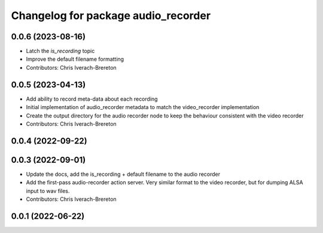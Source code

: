 ^^^^^^^^^^^^^^^^^^^^^^^^^^^^^^^^^^^^
Changelog for package audio_recorder
^^^^^^^^^^^^^^^^^^^^^^^^^^^^^^^^^^^^


0.0.6 (2023-08-16)
------------------
* Latch the `is_recording` topic
* Improve the default filename formatting
* Contributors: Chris Iverach-Brereton

0.0.5 (2023-04-13)
------------------
* Add ability to record meta-data about each recording
* Initial implementation of audio_recorder metadata to match the video_recorder implementation
* Create the output directory for the audio recorder node to keep the behaviour consistent with the video recorder
* Contributors: Chris Iverach-Brereton

0.0.4 (2022-09-22)
------------------

0.0.3 (2022-09-01)
------------------
* Update the docs, add the is_recording + default filename to the audio recorder
* Add the first-pass audio-recorder action server. Very similar format to the video recorder, but for dumping ALSA input to wav files.
* Contributors: Chris Iverach-Brereton

0.0.1 (2022-06-22)
------------------
